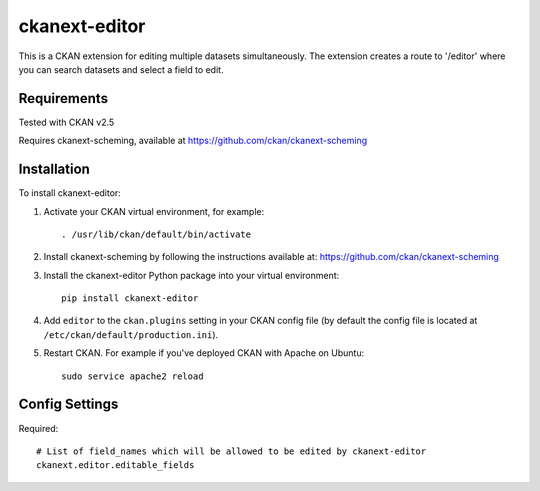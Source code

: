 =============
ckanext-editor
=============

This is a CKAN extension for editing multiple datasets simultaneously.
The extension creates a route to '/editor' where you can search datasets and select a field to edit.


------------
Requirements
------------

Tested with CKAN v2.5

Requires ckanext-scheming, available at https://github.com/ckan/ckanext-scheming


------------
Installation
------------

To install ckanext-editor:

1. Activate your CKAN virtual environment, for example::

     . /usr/lib/ckan/default/bin/activate

2. Install ckanext-scheming by following the instructions available at: https://github.com/ckan/ckanext-scheming

3. Install the ckanext-editor Python package into your virtual environment::

     pip install ckanext-editor

4. Add ``editor`` to the ``ckan.plugins`` setting in your CKAN
   config file (by default the config file is located at
   ``/etc/ckan/default/production.ini``).

5. Restart CKAN. For example if you've deployed CKAN with Apache on Ubuntu::

     sudo service apache2 reload


---------------
Config Settings
---------------

Required::

    # List of field_names which will be allowed to be edited by ckanext-editor
    ckanext.editor.editable_fields 